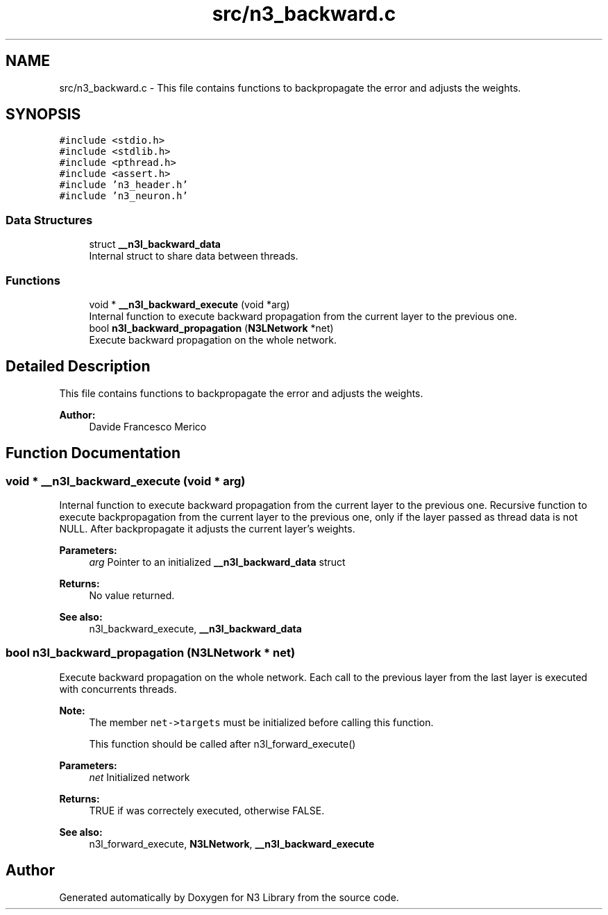 .TH "src/n3_backward.c" 3 "Wed Aug 29 2018" "N3 Library" \" -*- nroff -*-
.ad l
.nh
.SH NAME
src/n3_backward.c \- This file contains functions to backpropagate the error and adjusts the weights\&.  

.SH SYNOPSIS
.br
.PP
\fC#include <stdio\&.h>\fP
.br
\fC#include <stdlib\&.h>\fP
.br
\fC#include <pthread\&.h>\fP
.br
\fC#include <assert\&.h>\fP
.br
\fC#include 'n3_header\&.h'\fP
.br
\fC#include 'n3_neuron\&.h'\fP
.br

.SS "Data Structures"

.in +1c
.ti -1c
.RI "struct \fB__n3l_backward_data\fP"
.br
.RI "Internal struct to share data between threads\&. "
.in -1c
.SS "Functions"

.in +1c
.ti -1c
.RI "void * \fB__n3l_backward_execute\fP (void *arg)"
.br
.RI "Internal function to execute backward propagation from the current layer to the previous one\&. "
.ti -1c
.RI "bool \fBn3l_backward_propagation\fP (\fBN3LNetwork\fP *net)"
.br
.RI "Execute backward propagation on the whole network\&. "
.in -1c
.SH "Detailed Description"
.PP 
This file contains functions to backpropagate the error and adjusts the weights\&. 


.PP
\fBAuthor:\fP
.RS 4
Davide Francesco Merico 
.RE
.PP

.SH "Function Documentation"
.PP 
.SS "void * __n3l_backward_execute (void * arg)"

.PP
Internal function to execute backward propagation from the current layer to the previous one\&. Recursive function to execute backpropagation from the current layer to the previous one, only if the layer passed as thread data is not NULL\&. After backpropagate it adjusts the current layer's weights\&.
.PP
\fBParameters:\fP
.RS 4
\fIarg\fP Pointer to an initialized \fB__n3l_backward_data\fP struct 
.RE
.PP
\fBReturns:\fP
.RS 4
No value returned\&.
.RE
.PP
\fBSee also:\fP
.RS 4
n3l_backward_execute, \fB__n3l_backward_data\fP 
.RE
.PP

.SS "bool n3l_backward_propagation (\fBN3LNetwork\fP * net)"

.PP
Execute backward propagation on the whole network\&. Each call to the previous layer from the last layer is executed with concurrents threads\&.
.PP
\fBNote:\fP
.RS 4
The member \fCnet->targets\fP must be initialized before calling this function\&. 
.PP
This function should be called after n3l_forward_execute() 
.RE
.PP
\fBParameters:\fP
.RS 4
\fInet\fP Initialized network 
.RE
.PP
\fBReturns:\fP
.RS 4
TRUE if was correctely executed, otherwise FALSE\&.
.RE
.PP
\fBSee also:\fP
.RS 4
n3l_forward_execute, \fBN3LNetwork\fP, \fB__n3l_backward_execute\fP 
.RE
.PP

.SH "Author"
.PP 
Generated automatically by Doxygen for N3 Library from the source code\&.
